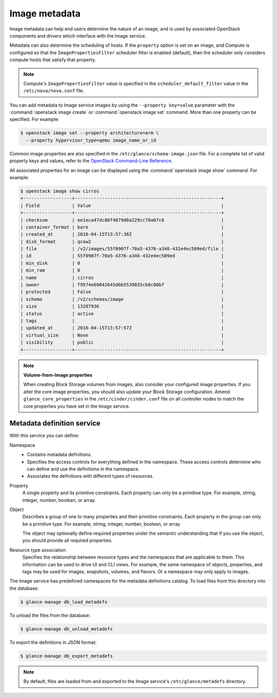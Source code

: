 ==============
Image metadata
==============

Image metadata can help end users determine the nature of an image,
and is used by associated OpenStack components and drivers which
interface with the Image service.

Metadata can also determine the scheduling of hosts.
If the ``property`` option is set on an image, and Compute is
configured so that the ``ImagePropertiesFilter`` scheduler filter
is enabled (default), then the scheduler only considers compute
hosts that satisfy that property.

.. note::

   Compute's ``ImagePropertiesFilter`` value is specified in the
   ``scheduler_default_filter`` value in the ``/etc/nova/nova.conf`` file.

You can add metadata to Image service images by using the
``--property key=value`` parameter with the
:command:`openstack image create` or :command:`openstack image set`
command. More than one property can be specified. For example:

.. code-block:: console

   $ openstack image set --property architecture=arm \
     --property hypervisor_type=qemu image_name_or_id

Common image properties are also specified in the
``/etc/glance/schema-image.json`` file.
For a complete list of valid property keys and values, refer to the
`OpenStack Command-Line Reference
<http://docs.openstack.org/cli-reference/glance.html#image-service-property-keys>`_.

All associated properties for an image can be displayed using the
:command:`openstack image show` command. For example:

.. code-block:: console

   $ openstack image show cirros
   +------------------+------------------------------------------------------+
   | Field            | Value                                                |
   +------------------+------------------------------------------------------+
   | checksum         | ee1eca47dc88f4879d8a229cc70a07c6                     |
   | container_format | bare                                                 |
   | created_at       | 2016-04-15T13:57:38Z                                 |
   | disk_format      | qcow2                                                |
   | file             | /v2/images/55f0907f-70a5-4376-a346-432e4ec509ed/file |
   | id               | 55f0907f-70a5-4376-a346-432e4ec509ed                 |
   | min_disk         | 0                                                    |
   | min_ram          | 0                                                    |
   | name             | cirros                                               |
   | owner            | f9574e69042645d6b5539035cb8c00bf                     |
   | protected        | False                                                |
   | schema           | /v2/schemas/image                                    |
   | size             | 13287936                                             |
   | status           | active                                               |
   | tags             |                                                      |
   | updated_at       | 2016-04-15T13:57:57Z                                 |
   | virtual_size     | None                                                 |
   | visibility       | public                                               |
   +------------------+------------------------------------------------------+

.. note::

   **Volume-from-Image properties**

   When creating Block Storage volumes from images, also consider your
   configured image properties. If you alter the core image properties,
   you should also update your Block Storage configuration.
   Amend ``glance_core_properties`` in the ``/etc/cinder/cinder.conf``
   file on all controller nodes to match the core properties you have
   set in the Image service.

Metadata definition service
~~~~~~~~~~~~~~~~~~~~~~~~~~~

With this service you can define:

Namespace
 * Contains metadata definitions.

 * Specifies the access controls for everything defined in the namespace.
   These access controls determine who can define and use the definitions
   in the namespace.

 * Associates the definitions with different types of resources.

Property
 A single property and its primitive constraints. Each property can only
 be a primitive type. For example, string, integer, number, boolean, or array.

Object
 Describes a group of one to many properties and their primitive
 constraints. Each property in the group can only be a primitive type. For
 example, string, integer, number, boolean, or array.

 The object may optionally define required properties under the semantic
 understanding that if you use the object, you should provide all required
 properties.

Resource type association
 Specifies the relationship between resource types and the namespaces
 that are applicable to them. This information can be used to drive UI
 and CLI views. For example, the same namespace of objects, properties,
 and tags may be used for images, snapshots, volumes, and flavors.
 Or a namespace may only apply to images.

The Image service has predefined namespaces for the metadata definitions
catalog. To load files from this directory into the database:

.. code-block:: console

   $ glance-manage db_load_metadefs

To unload the files from the database:

.. code-block:: console

   $ glance-manage db_unload_metadefs

To export the definitions in JSON format:

.. code-block:: console

   $ glance-manage db_export_metadefs

.. note::

   By default, files are loaded from and exported to the Image service's
   ``/etc/glance/metadefs`` directory.
